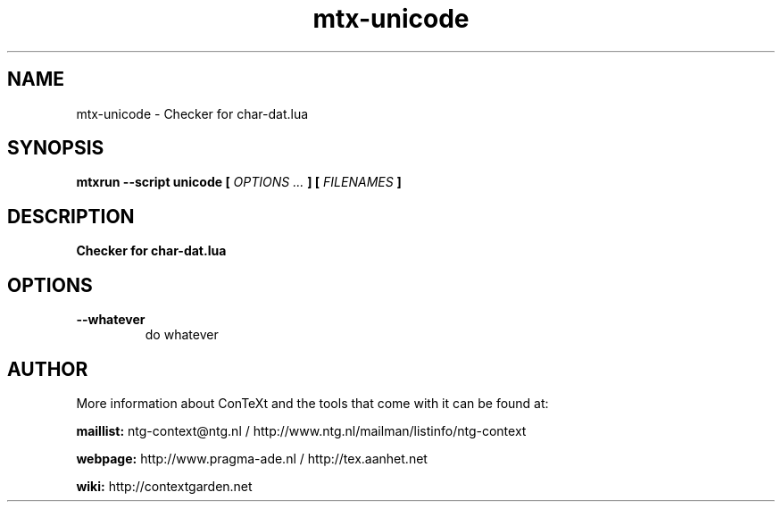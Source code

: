 .TH "mtx-unicode" "1" "01-01-2022" "version 1.02" "Checker for char-dat.lua"
.SH NAME
 mtx-unicode - Checker for char-dat.lua
.SH SYNOPSIS
.B mtxrun --script unicode [
.I OPTIONS ...
.B ] [
.I FILENAMES
.B ]
.SH DESCRIPTION
.B Checker for char-dat.lua
.SH OPTIONS
.TP
.B --whatever
do whatever
.SH AUTHOR
More information about ConTeXt and the tools that come with it can be found at:


.B "maillist:"
ntg-context@ntg.nl / http://www.ntg.nl/mailman/listinfo/ntg-context

.B "webpage:"
http://www.pragma-ade.nl / http://tex.aanhet.net

.B "wiki:"
http://contextgarden.net
